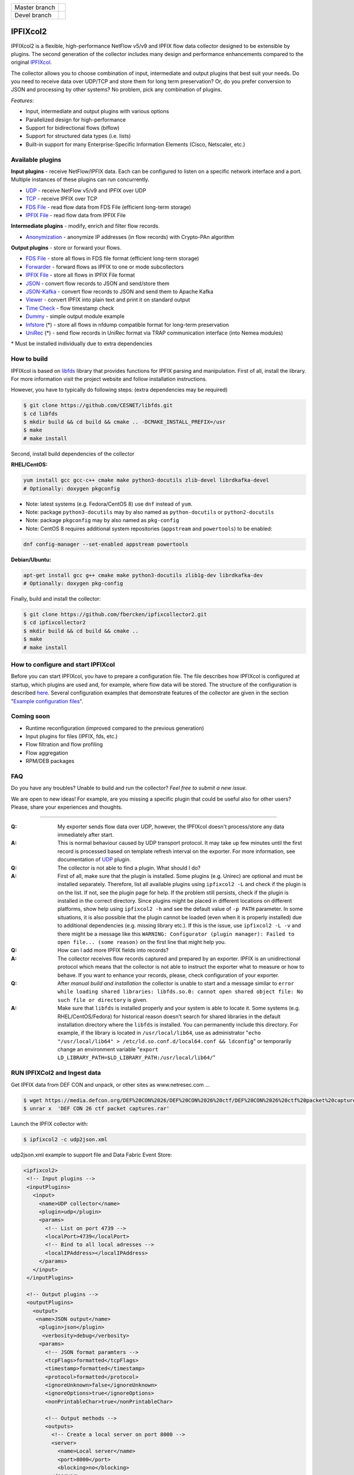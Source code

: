 ============= =============
Master branch |BuildMaster|
------------- -------------
Devel branch  |BuildDevel|
============= =============

IPFIXcol2
===========

IPFIXcol2 is a flexible, high-performance NetFlow v5/v9 and IPFIX flow data collector designed
to be extensible by plugins. The second generation of the collector includes many design and
performance enhancements compared to the original `IPFIXcol <https://github.com/CESNET/ipfixcol/>`_.

.. image:: doc/main_img.svg

The collector allows you to choose combination of input, intermediate and output plugins that
best suit your needs. Do you need to receive data over UDP/TCP and store them for long term
preservation? Or, do you prefer conversion to JSON and processing by other systems?
No problem, pick any combination of plugins.

*Features:*

- Input, intermediate and output plugins with various options
- Parallelized design for high-performance
- Support for bidirectional flows (biflow)
- Support for structured data types (i.e. lists)
- Built-in support for many Enterprise-Specific Information Elements (Cisco, Netscaler, etc.)

Available plugins
-----------------

**Input plugins** - receive NetFlow/IPFIX data. Each can be configured to listen on a specific
network interface and a port. Multiple instances of these plugins can run concurrently.

- `UDP <src/plugins/input/udp>`_ - receive NetFlow v5/v9 and IPFIX over UDP
- `TCP <src/plugins/input/tcp>`_ - receive IPFIX over TCP
- `FDS File <src/plugins/input/fds>`_ - read flow data from FDS File (efficient long-term storage)
- `IPFIX File <src/plugins/input/ipfix>`_ - read flow data from IPFIX File

**Intermediate plugins** - modify, enrich and filter flow records.

- `Anonymization <src/plugins/intermediate/anonymization/>`_ - anonymize IP addresses
  (in flow records) with Crypto-PAn algorithm

**Output plugins** - store or forward your flows.

- `FDS File <src/plugins/output/fds>`_ - store all flows in FDS file format (efficient long-term storage)
- `Forwarder <src/plugins/output/forwarder>`_ - forward flows as IPFIX to one or mode subcollectors
- `IPFIX File <src/plugins/output/ipfix>`_ - store all flows in IPFIX File format
- `JSON <src/plugins/output/json>`_ - convert flow records to JSON and send/store them
- `JSON-Kafka <src/plugins/output/json-kafka>`_ - convert flow records to JSON and send them to Apache Kafka
- `Viewer <src/plugins/output/viewer>`_ - convert IPFIX into plain text and print
  it on standard output
- `Time Check <src/plugins/output/timecheck>`_ - flow timestamp check
- `Dummy <src/plugins/output/dummy>`_ - simple output module example
- `lnfstore <extra_plugins/output/lnfstore>`_ (*) - store all flows in nfdump compatible
  format for long-term preservation
- `UniRec <extra_plugins/output/unirec>`_ (*)  - send flow records in UniRec format
  via TRAP communication interface (into Nemea modules)

\* Must be installed individually due to extra dependencies

How to build
------------

IPFIXcol is based on `libfds <https://github.com/CESNET/libfds/>`_ library that provides
functions for IPFIX parsing and manipulation. First of all, install the library.
For more information visit the project website and follow installation instructions.

However, you have to typically do following steps: (extra dependencies may be required)

.. code-block:: bash

    $ git clone https://github.com/CESNET/libfds.git
    $ cd libfds
    $ mkdir build && cd build && cmake .. -DCMAKE_INSTALL_PREFIX=/usr
    $ make
    # make install

Second, install build dependencies of the collector

**RHEL/CentOS:**

.. code-block::

    yum install gcc gcc-c++ cmake make python3-docutils zlib-devel librdkafka-devel
    # Optionally: doxygen pkgconfig

* Note: latest systems (e.g. Fedora/CentOS 8) use ``dnf`` instead of ``yum``.
* Note: package ``python3-docutils`` may by also named as ``python-docutils`` or ``python2-docutils``
* Note: package ``pkgconfig`` may by also named as ``pkg-config``
* Note: CentOS 8 requires additional system repositories (``appstream`` and ``powertools``) to be enabled:

.. code-block::

    dnf config-manager --set-enabled appstream powertools

**Debian/Ubuntu:**

.. code-block::

    apt-get install gcc g++ cmake make python3-docutils zlib1g-dev librdkafka-dev
    # Optionally: doxygen pkg-config

Finally, build and install the collector:

.. code-block:: bash

    $ git clone https://github.com/fbercken/ipfixcollector2.git
    $ cd ipfixcollector2
    $ mkdir build && cd build && cmake ..
    $ make
    # make install

How to configure and start IPFIXcol
-----------------------------------

Before you can start IPFIXcol, you have to prepare a configuration file. The file describes how
IPFIXcol is configured at startup, which plugins are used and, for example, where flow data will
be stored. The structure of the configuration is described
`here <doc/sphinx/configuration.rst>`_. Several configuration examples that demonstrate features
of the collector are given in the section
"`Example configuration files <doc/sphinx/configuration.rst#example-configuration-files>`_".

Coming soon
-----------
- Runtime reconfiguration (improved compared to the previous generation)
- Input plugins for files (IPFIX, fds, etc.)
- Flow filtration and flow profiling
- Flow aggregation
- RPM/DEB packages

FAQ
--------------

Do you have any troubles? Unable to build and run the collector? *Feel free to submit a new issue.*

We are open to new ideas! For example, are you missing a specific plugin that could
be useful also for other users? Please, share your experiences and thoughts.

----

:Q: My exporter sends flow data over UDP, however, the IPFIXcol doesn't process/store any data
    immediately after start.
:A: This is normal behaviour caused by UDP transport protocol. It may take up few minutes until
    the first record is processed based on template refresh interval on the exporter.
    For more information, see documentation of `UDP <src/plugins/input/udp>`_ plugin.

:Q: The collector is not able to find a plugin. What should I do?
:A: First of all, make sure that the plugin is installed. Some plugins (e.g. Unirec) are optional
    and must be installed separately. Therefore, list all available plugins
    using ``ipfixcol2 -L`` and check if the plugin is on the list. If not, see the plugin page
    for help. If the problem still persists, check if the plugin is installed in the correct
    directory. Since plugins might be placed in different locations on different platforms,
    show help using ``ipfixcol2 -h`` and see the default value of ``-p PATH`` parameter.
    In some situations, it is also possible that the plugin cannot be loaded (even when
    it is properly installed) due to additional dependencies (e.g. missing library etc.).
    If this is the issue, use ``ipfixcol2 -L -v`` and there might be a message like this
    ``WARNING: Configurator (plugin manager): Failed to open file... (some reason)``
    on the first line that might help you.

:Q: How can I add more IPFIX fields into records?
:A: The collector receives flow records captured and prepared by an exporter. IPFIX is an
    unidirectional protocol which means that the collector is not able to instruct the exporter
    what to measure or how to behave. If you want to enhance your records, please, check
    configuration of your exporter.

:Q: After *manual build and installation* the collector is unable to start and a message similar to
    ``error while loading shared libraries: libfds.so.0: cannot open shared object file: No such file or directory``
    is given.
:A: Make sure that ``libfds`` is installed properly and your system is able to locate it.
    Some systems (e.g. RHEL/CentOS/Fedora) for historical reason doesn't search for shared libraries
    in the default installation directory where the ``libfds`` is installed. You can permanently
    include this directory. For example, if the library is located in ``/usr/local/lib64``, use
    as administrator "``echo "/usr/local/lib64" > /etc/ld.so.conf.d/local64.conf && ldconfig``"
    or temporarily change an environment variable
    "``export LD_LIBRARY_PATH=$LD_LIBRARY_PATH:/usr/local/lib64/``"

.. |BuildMaster| image:: https://github.com/CESNET/ipfixcol2/workflows/Build%20and%20tests/badge.svg?branch=master
   :target: https://github.com/CESNET/ipfixcol2/tree/master
.. |BuildDevel| image:: https://github.com/CESNET/ipfixcol2/workflows/Build%20and%20tests/badge.svg?branch=devel
   :target: https://github.com/CESNET/ipfixcol2/tree/devel



RUN IPFIXCol2 and Ingest data
--------------

Get IPFIX data from DEF CON and unpack, or other sites as www.netresec.com ...

.. code-block::

  $ wget https://media.defcon.org/DEF%20CON%2026/DEF%20CON%2026%20ctf/DEF%20CON%2026%20ctf%20packet%20captures.rar
  $ unrar x  'DEF CON 26 ctf packet captures.rar'


Launch the IPFIX collector with:

.. code-block::

  $ ipfixcol2 -c udp2json.xml
  
  
udp2json.xml example to support file and Data Fabric Event Store:
  
  
.. code-block::
 
 <ipfixcol2>
  <!-- Input plugins -->
  <inputPlugins>
    <input>
      <name>UDP collector</name>
      <plugin>udp</plugin>
      <params>
        <!-- List on port 4739 -->
        <localPort>4739</localPort>
        <!-- Bind to all local adresses -->
        <localIPAddress></localIPAddress>
      </params>
    </input>
  </inputPlugins>

  <!-- Output plugins -->
  <outputPlugins>
    <output>
     <name>JSON output</name>
      <plugin>json</plugin>
       <verbosity>debug</verbosity>
      <params>
        <!-- JSON format paramters -->
        <tcpFlags>formatted</tcpFlags>
        <timestamp>formatted</timestamp>
        <protocol>formatted</protocol>
        <ignoreUnknown>false</ignoreUnknown>
        <ignoreOptions>true</ignoreOptions>
        <nonPrintableChar>true</nonPrintableChar>

        <!-- Output methods -->
        <outputs>
          <!-- Create a local server on port 8000 -->
          <server>
            <name>Local server</name>
            <port>8000</port>
            <blocking>no</blocking>
          </server>
          
          <print>
            <name>Printer to standard output</name>
          </print>

          <file>
            <name>Store to files</name>
            <path>/mapr/edge1.com/ipfix/flow/%Y/%m/%d/</path>
            <prefix>json.</prefix>
            <timeWindow>300</timeWindow>
            <timeAlignment>yes</timeAlignment>
            <compression>none</compression>
          </file>

          <kafka>
             <name>Send to Kafka</name>
             <brokers>127.0.0.1</brokers>
             <topic>/sensor:ipfix</topic>
             <blocking>false</blocking>
             <partition>unassigned</partition>
             <property>
                <key>compression.codec</key>
                <value>lz4</value>
              </property>
          </kafka>
         </outputs>
       </params>
     </output>
   </outputPlugins>
  </ipfixcol2>



Ingest data to IPFIXCollector

.. code-block::

  $ yaf --in 'DEF CON 26 ctf packet captures.pcap' --out localhost --ipfix-port 4739  --ipfix udp


Modified Files:

  src/plugins/output/json/src/File.cpp and .hpp:
  
  Add .json extension when the open file is closed (have to change cpp cj


  src/plugins/output/json/src/Kafka.cpp:
  
  Change the kafka producer configuration to support Data Fabric Event Store.

